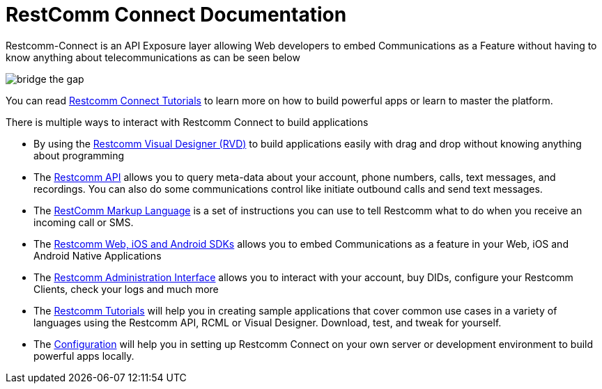 = RestComm Connect Documentation

Restcomm-Connect is an API Exposure layer allowing Web developers to embed Communications as a Feature without having to know anything about telecommunications as can be seen below

image::images/bridge-the-gap.png[]

You can read <<tutorials/index.adoc#tutorials,Restcomm Connect Tutorials>> to learn more on how to build powerful apps or learn to master the platform.

There is multiple ways to interact with Restcomm Connect to build applications

* By using the <<rvd/index.adoc#RVD,Restcomm Visual Designer (RVD)>> to build applications easily with drag and drop without knowing anything about programming

* The <<api/index.adoc#API,Restcomm API>> allows you to query meta-data about your account, phone numbers, calls, text messages, and recordings. You can also do some communications control like initiate outbound calls and send text messages.

* The <<rcml/index.adoc#RCML,RestComm Markup Language>> is a set of instructions you can use to tell Restcomm what to do when you receive an incoming call or SMS.

* The <<sdks/index.adoc#SDKs,Restcomm Web, iOS and Android SDKs>> allows you to embed Communications as a feature in your Web, iOS and Android Native Applications

* The <<admin/index.adoc#AdminUI,Restcomm Administration Interface>> allows you to interact with your account, buy DIDs, configure your Restcomm Clients, check your logs and much more

* The <<tutorials/index.adoc#tutorials,Restcomm Tutorials>> will help you in creating sample applications that cover common use cases in a variety of languages using the Restcomm API, RCML or Visual Designer. Download, test, and tweak for yourself. 

* The <<configuration/index.adoc#Configuration,Configuration>> will help you in setting up Restcomm Connect on your own server or development environment to build powerful apps locally.
